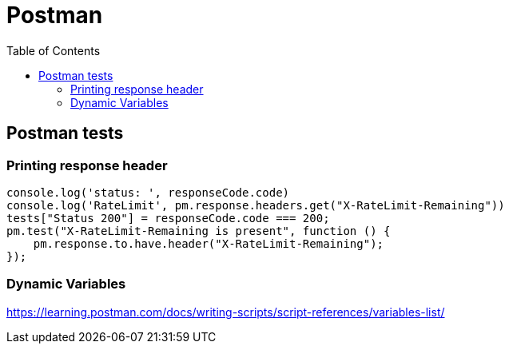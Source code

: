 = Postman
:toc:

== Postman tests

=== Printing response header
[source,js]
----
console.log('status: ', responseCode.code)
console.log('RateLimit', pm.response.headers.get("X-RateLimit-Remaining"))
tests["Status 200"] = responseCode.code === 200;
pm.test("X-RateLimit-Remaining is present", function () {
    pm.response.to.have.header("X-RateLimit-Remaining");
});
----

=== Dynamic Variables
https://learning.postman.com/docs/writing-scripts/script-references/variables-list/

